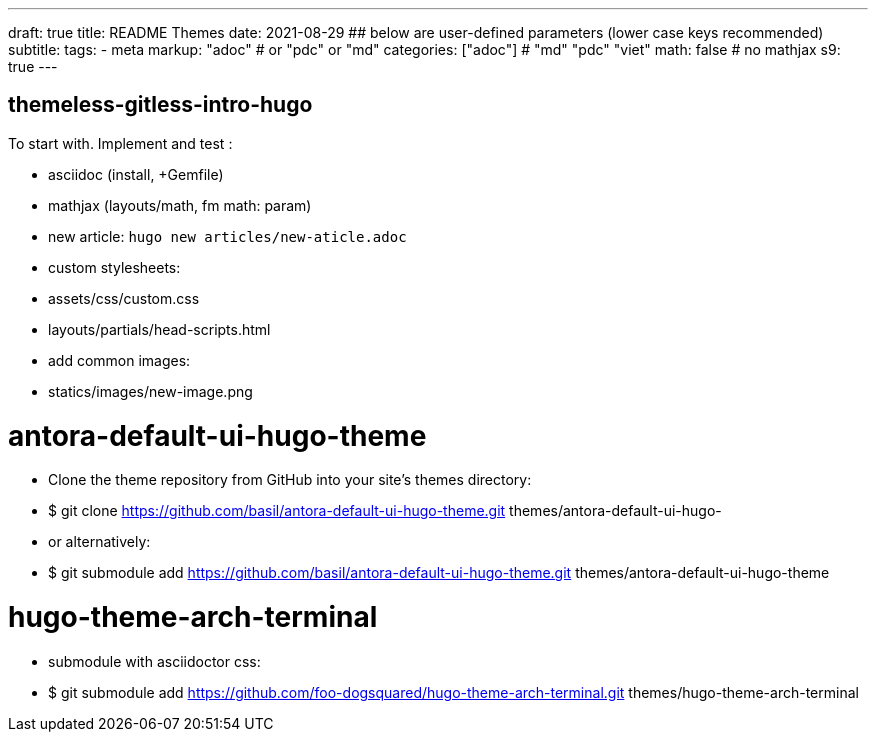---
draft: true
title: README Themes
date: 2021-08-29
## below are user-defined parameters (lower case keys recommended)
subtitle:
tags:
  - meta
markup: "adoc"  # or "pdc" or "md"
categories: ["adoc"] # "md" "pdc" "viet"
math: false  # no mathjax 
s9: true
---

## themeless-gitless-intro-hugo
To start with.
Implement and test :

- asciidoc (install, +Gemfile)
- mathjax (layouts/math, fm math: param)
- new article: 
  `hugo new articles/new-aticle.adoc`
- custom stylesheets:
  - assets/css/custom.css
  - layouts/partials/head-scripts.html
- add common images:
  - statics/images/new-image.png


# antora-default-ui-hugo-theme
- Clone the theme repository from GitHub into your site's themes directory:
  -  $ git clone https://github.com/basil/antora-default-ui-hugo-theme.git themes/antora-default-ui-hugo-
  
- or alternatively:
  - $ git submodule add https://github.com/basil/antora-default-ui-hugo-theme.git themes/antora-default-ui-hugo-theme

# hugo-theme-arch-terminal
- submodule with asciidoctor css:
  - $ git submodule add https://github.com/foo-dogsquared/hugo-theme-arch-terminal.git themes/hugo-theme-arch-terminal
